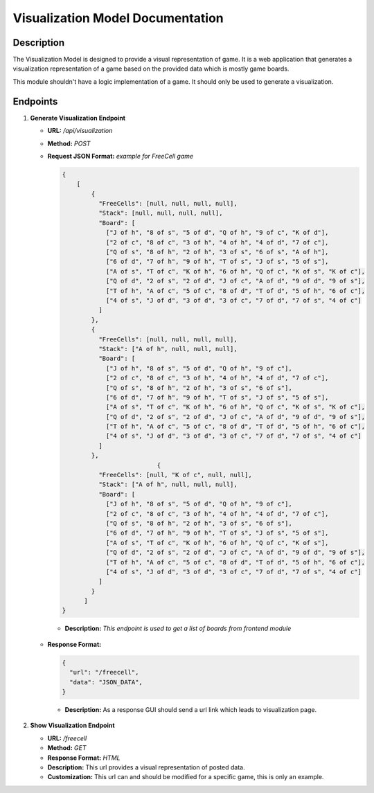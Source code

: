 Visualization Model Documentation
==================================

Description
-----------

The Visualization Model is designed to provide a visual representation of game. It is a web application that
generates a visualization representation of a game based on the provided data which is mostly game boards.

This module shouldn't have a logic implementation of a game. It should only be used to generate a visualization.


Endpoints
---------

1. **Generate Visualization Endpoint**

   - **URL:** `/api/visualization`
   - **Method:** `POST`
   - **Request JSON Format:** `example for FreeCell game`

     .. code-block:: json

        {
            [
                {
                  "FreeCells": [null, null, null, null],
                  "Stack": [null, null, null, null],
                  "Board": [
                    ["J of h", "8 of s", "5 of d", "Q of h", "9 of c", "K of d"],
                    ["2 of c", "8 of c", "3 of h", "4 of h", "4 of d", "7 of c"],
                    ["Q of s", "8 of h", "2 of h", "3 of s", "6 of s", "A of h"],
                    ["6 of d", "7 of h", "9 of h", "T of s", "J of s", "5 of s"],
                    ["A of s", "T of c", "K of h", "6 of h", "Q of c", "K of s", "K of c"],
                    ["Q of d", "2 of s", "2 of d", "J of c", "A of d", "9 of d", "9 of s"],
                    ["T of h", "A of c", "5 of c", "8 of d", "T of d", "5 of h", "6 of c"],
                    ["4 of s", "J of d", "3 of d", "3 of c", "7 of d", "7 of s", "4 of c"]
                  ]
                },
                {
                  "FreeCells": [null, null, null, null],
                  "Stack": ["A of h", null, null, null],
                  "Board": [
                    ["J of h", "8 of s", "5 of d", "Q of h", "9 of c"],
                    ["2 of c", "8 of c", "3 of h", "4 of h", "4 of d", "7 of c"],
                    ["Q of s", "8 of h", "2 of h", "3 of s", "6 of s"],
                    ["6 of d", "7 of h", "9 of h", "T of s", "J of s", "5 of s"],
                    ["A of s", "T of c", "K of h", "6 of h", "Q of c", "K of s", "K of c"],
                    ["Q of d", "2 of s", "2 of d", "J of c", "A of d", "9 of d", "9 of s"],
                    ["T of h", "A of c", "5 of c", "8 of d", "T of d", "5 of h", "6 of c"],
                    ["4 of s", "J of d", "3 of d", "3 of c", "7 of d", "7 of s", "4 of c"]
                  ]
                },
                                  {
                  "FreeCells": [null, "K of c", null, null],
                  "Stack": ["A of h", null, null, null],
                  "Board": [
                    ["J of h", "8 of s", "5 of d", "Q of h", "9 of c"],
                    ["2 of c", "8 of c", "3 of h", "4 of h", "4 of d", "7 of c"],
                    ["Q of s", "8 of h", "2 of h", "3 of s", "6 of s"],
                    ["6 of d", "7 of h", "9 of h", "T of s", "J of s", "5 of s"],
                    ["A of s", "T of c", "K of h", "6 of h", "Q of c", "K of s"],
                    ["Q of d", "2 of s", "2 of d", "J of c", "A of d", "9 of d", "9 of s"],
                    ["T of h", "A of c", "5 of c", "8 of d", "T of d", "5 of h", "6 of c"],
                    ["4 of s", "J of d", "3 of d", "3 of c", "7 of d", "7 of s", "4 of c"]
                  ]
                }
              ]
        }

    - **Description:** `This endpoint is used to get a list of boards from frontend module`

   - **Response Format:**

     .. code-block:: json

        {
          "url": "/freecell",
          "data": "JSON_DATA",
        }

    - **Description:** As a response GUI should send a url link which leads to visualization page.

2. **Show Visualization Endpoint**

   - **URL:** `/freecell`
   - **Method:** `GET`
   - **Response Format:** `HTML`
   - **Description:** This url provides a visual representation of posted data.
   - **Customization:** This url can and should be modified for a specific game, this is only an example.


